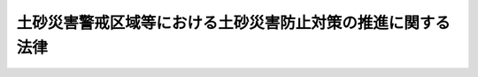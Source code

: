 .. _H12HO057:

============================================================
土砂災害警戒区域等における土砂災害防止対策の推進に関する法律
============================================================

.. raw:: html
    
    
    <b>土砂災害警戒区域等における土砂災害防止対策の推進に関する法律<br>
    （平成十二年五月八日法律第五十七号）</b><br><br><div align="right">最終改正：平成二二年一一月二五日法律第五二号</div><br><a name="0000000000000000000000000000000000000000000000000000000000000000000000000000000"></a>
    <br>
    　<a href="#1000000000001000000000000000000000000000000000000000000000000000000000000000000" target="data">第一章　総則（第一条・第二条）</a>
    <br>
    　<a href="#1000000000002000000000000000000000000000000000000000000000000000000000000000000" target="data">第二章　土砂災害防止対策基本指針等（第三条―第五条）</a>
    <br>
    　<a href="#1000000000003000000000000000000000000000000000000000000000000000000000000000000" target="data">第三章　土砂災害警戒区域（第六条・第七条）</a>
    <br>
    　<a href="#1000000000004000000000000000000000000000000000000000000000000000000000000000000" target="data">第四章　土砂災害特別警戒区域（第八条―第二十五条）</a>
    <br>
    　<a href="#1000000000005000000000000000000000000000000000000000000000000000000000000000000" target="data">第五章　緊急調査及び土砂災害緊急情報（第二十六条―第二十九条）</a>
    <br>
    　<a href="#1000000000006000000000000000000000000000000000000000000000000000000000000000000" target="data">第六章　雑則（第三十条―第三十二条）</a>
    <br>
    　<a href="#1000000000007000000000000000000000000000000000000000000000000000000000000000000" target="data">第七章　罰則（第三十三条―第三十七条）</a>
    <br>
    　<a href="#5000000000000000000000000000000000000000000000000000000000000000000000000000000" target="data">附則</a>
    <br><p>　　　<b><a name="1000000000001000000000000000000000000000000000000000000000000000000000000000000">第一章　総則</a>
    </b>
    </p><p>
    </p><div class="arttitle"><a name="1000000000000000000000000000000000000000000000000100000000000000000000000000000">（目的）</a>
    </div><div class="item"><b>第一条</b>
    <a name="1000000000000000000000000000000000000000000000000100000000001000000000000000000"></a>
    　この法律は、土砂災害から国民の生命及び身体を保護するため、土砂災害が発生するおそれがある土地の区域を明らかにし、当該区域における警戒避難体制の整備を図るとともに、著しい土砂災害が発生するおそれがある土地の区域において一定の開発行為を制限し、建築物の構造の規制に関する所要の措置を定めるほか、重大な土砂災害の急迫した危険がある場合において避難に資する情報を提供すること等により、土砂災害の防止のための対策の推進を図り、もって公共の福祉の確保に資することを目的とする。
    </div>
    
    <p>
    </p><div class="arttitle"><a name="1000000000000000000000000000000000000000000000000200000000000000000000000000000">（定義）</a>
    </div><div class="item"><b>第二条</b>
    <a name="100000000000000000%E5%9C%B0%E3%81%AE%E4%B8%80%E9%83%A8%E3%81%8C%E5%9C%B0%E4%B8%8B%E6%B0%B4%E7%AD%89%E3%81%AB%E8%B5%B7%E5%9B%A0%E3%81%97%E3%81%A6%E6%BB%91%E3%82%8B%E8%87%AA%E7%84%B6%E7%8F%BE%E8%B1%A1%E5%8F%88%E3%81%AF%E3%81%93%E3%82%8C%E3%81%AB%E4%BC%B4%E3%81%A3%E3%81%A6%E7%A7%BB%E5%8B%95%E3%81%99%E3%82%8B%E8%87%AA%E7%84%B6%E7%8F%BE%E8%B1%A1%E3%82%92%E3%81%84%E3%81%86%E3%80%82%E5%90%8C%E9%A0%85%E3%81%AB%E3%81%8A%E3%81%84%E3%81%A6%E5%90%8C%E3%81%98%E3%80%82%EF%BC%89%EF%BC%88%E4%BB%A5%E4%B8%8B%E3%80%8C%E6%80%A5%E5%82%BE%E6%96%9C%E5%9C%B0%E3%81%AE%E5%B4%A9%E5%A3%8A%E7%AD%89%E3%80%8D%E3%81%A8%E7%B7%8F%E7%A7%B0%E3%81%99%E3%82%8B%E3%80%82%EF%BC%89%E5%8F%88%E3%81%AF%E6%B2%B3%E9%81%93%E9%96%89%E5%A1%9E%E3%81%AB%E3%82%88%E3%82%8B%E6%B9%9B%E6%B0%B4%EF%BC%88%E5%9C%9F%E7%9F%B3%E7%AD%89%E3%81%8C%E6%B2%B3%E9%81%93%E3%82%92%E9%96%89%E5%A1%9E%E3%81%97%E3%81%9F%E3%81%93%E3%81%A8%E3%81%AB%E3%82%88%E3%81%A3%E3%81%A6%E6%B0%B4%E3%81%8C%E3%81%9F%E3%81%BE%E3%82%8B%E8%87%AA%E7%84%B6%E7%8F%BE%E8%B1%A1%E3%82%92%E3%81%84%E3%81%86%E3%80%82%E7%AC%AC%E5%85%AD%E6%9D%A1%E7%AC%AC%E4%B8%80%E9%A0%85%E5%8F%8A%E3%81%B3%E7%AC%AC%E4%BA%8C%E5%8D%81%E5%85%AD%E6%9D%A1%E7%AC%AC%E4%B8%80%E9%A0%85%E3%81%AB%E3%81%8A%E3%81%84%E3%81%A6%E5%90%8C%E3%81%98%E3%80%82%EF%BC%89%E3%82%92%E7%99%BA%E7%94%9F%E5%8E%9F%E5%9B%A0%E3%81%A8%E3%81%97%E3%81%A6%E5%9B%BD%E6%B0%91%E3%81%AE%E7%94%9F%E5%91%BD%E5%8F%88%E3%81%AF%E8%BA%AB%E4%BD%93%E3%81%AB%E7%94%9F%E3%81%9A%E3%82%8B%E8%A2%AB%E5%AE%B3%E3%82%92%E3%81%84%E3%81%86%E3%80%82%0A&lt;/DIV&gt;%0A%0A%0A&lt;P&gt;%E3%80%80%E3%80%80%E3%80%80&lt;B&gt;&lt;A%20NAME=">第二章　土砂災害防止対策基本指針等</a>
    
    <p>
    </p><div class="arttitle"><a name="1000000000000000000000000000000000000000000000000300000000000000000000000000000">（土砂災害防止対策基本指針）</a>
    </div><div class="item"><b>第三条</b>
    <a name="1000000000000000000000000000000000000000000000000300000000001000000000000000000"></a>
    　国土交通大臣は、土砂災害の防止のための対策の推進に関する基本的な指針（以下「基本指針」という。）を定めなければならない。
    </div>
    <div class="item"><b><a name="1000000000000000000000000000000000000000000000000300000000002000000000000000000">２</a>
    </b>
    　基本指針においては、次に掲げる事項について定めるものとする。
    <div class="number"><b><a name="1000000000000000000000000000000000000000000000000300000000002000000001000000000">一</a>
    </b>
    　この法律に基づき行われる土砂災害の防止のための対策に関する基本的な事項
    </div>
    <div class="number"><b><a name="1000000000000000000000000000000000000000000000000300000000002000000002000000000">二</a>
    </b>
    　次条第一項の基礎調査の実施について指針となるべき事項
    </div>
    <div class="number"><b><a name="1000000000000000000000000000000000000000000000000300000000002000000003000000000">三</a>
    </b>
    　第六条第一項の土砂災害警戒区域及び第八条第一項の土砂災害特別警戒区域の指定について指針となるべき事項
    </div>
    <div class="number"><b><a name="1000000000000000000000000000000000000000000000000300000000002000000004000000000">四</a>
    </b>
    　第八条第一項の土砂災害特別警戒区域内の建築物の移転その他この法律に基づき行われる土砂災害の防止のための対策に関し指針となるべき事項
    </div>
    <div class="number"><b><a name="1000000000000000000000000000000000000000000000000300000000002000000005000000000">五</a>
    </b>
    　第二十六条第一項及び第二十七条第一項の緊急調査の実施並びに第二十九条第一項の規定による土砂災害緊急情報の通知及び周知のための必要な措置について指針となるべき事項
    </div>
    </div>
    <div class="item"><b><a name="1000000000000000000000000000000000000000000000000300000000003000000000000000000">３</a>
    </b>
    　国土交通大臣は、基本指針を定めようとするときは、あらかじめ、総務大臣及び農林水産大臣に協議するとともに、社会資本整備審議会の意見を聴かなければならない。
    </div>
    <div class="item"><b><a name="1000000000000000000000000000000000000000000000000300000000004000000000000000000">４</a>
    </b>
    　国土交３
    
    　国土交通大臣は、この法律を施行するため必要があると認めるときは、都道府県に対し、基礎調査の結果について必要な報告を求めることができる。
    </div>
    
    <p>
    </p><div class="arttitle"><a name="1000000000000000000000000000000000000000000000000500000000000000000000000000000">（基礎調査のための土地の立入り等）</a>
    </div><div class="item"><b>第五条</b>
    <a name="1000000000000000000000000000000000000000000000000500000000001000000000000000000"></a>
    　都道府県知事又はその命じた者若しくは委任した者は、基礎調査のためにやむを得ない必要があるときは、その必要な限度において、他人の占有する土地に立ち入り、又は特別の用途のない他人の土地を作業場として一時使用することができる。
    </div>
    <div class="item"><b><a name="1000000000000000000000000000000000000000000000000500000000002000000000000000000">２</a>
    </b>
    　前項の規定により他人の占有する土地に立ち入ろうとする者は、あらかじめ、その旨を当該土地の占有者に通知しなければならない。ただし、あらかじめ通知することが困難であるときは、この限りでない。
    </div>
    <div class="item"><b><a name="1000000000000000000000000000000000000000000000000500000000003000000000000000000">３</a>
    </b>
    　第一項の規定により宅地又は垣、さく等で囲まれた他人の占有する土地に立ち入ろうとする場合においては、その立ち入ろうとする者は、立入りの際、あらかじめ、その旨を当該土地の占有者に告げなければならない。
    </div>
    <div class="item"><b><a name="1000000000000000000000000000000000000000000000000500000000004000000000000000000">４</a>
    </b>
    　日出前及び日没後においては、土地の占有者の承諾があった場合を除き、前項に規定する土地に立ち入ってはならない。
    </div>
    <div class="item"><b><a name="1000000000000000000000000000000000000000000000000500000000005000000000000000000">５</a>
    </b>
    　第一項の規定により他人の占有する土地に立ち入ろうとする者は、その身分を示す証明書を携帯し、関係人の請求があったときは、これを提示しなければならない。
    </div>
    <div class="item"><b><a name="1000000000000000000000000000000000000000000000000500000000006000000000000000000">６</a>
    </b>
    　第一項の規定により特別の用途のない他人の土地を作業場として一時使用しようとする者は、あらかじめ、当該土地の占有者及び所有者に通知して、その意見を聴かなければならない。
    </div>
    <div class="item"><b><a name="1000000000000000000000000000000000000000000000000500000000007000000000000000000">７</a>
    </b>
    　土地の占有者又は所有者は、正当な理由がない限り、第一項に規定する立入り又は一時使用を拒み、又は妨げてはならない。
    </div>
    <div class="item"><b><a name="1000000000000000000000000000000000000000000000000500000000008000000000000000000">８</a>
    </b>
    　都道府県は、第一項に規定する立入り又は一時使用により損失を受けた者がある場合においては、その者に対して、通常生ずべき損失を補償しなければならない。
    </div>
    <div class="item"><b><a name="1000000000000000000000000000000000000000000000000500000000009000000000000000000">９</a>
    </b>
    　前項に規定する損失の補償については、都道府県と損失を受けた者とが協議しなければならない。
    </div>
    <div class="item"><b><a name="1000000000000000000000000000000000000000000000000500000000010000000000000000000">１０</a>
    </b>
    　前項に規定する協議が成立しない場合においては、都道府県は、自己の見積もった金額を損失を受けた者に支払わなければならない。この場合において、当該金額について不服のある者は、政令で定めるところにより、補償金の支払を受けた日から三十日以内に、収用委員会に<a href="/cgi-bin/idxrefer.cgi?H_FILE=%8f%ba%93%f1%98%5a%96%40%93%f1%88%ea%8b%e3&amp;REF_NAME=%93%79%92%6e%8e%fb%97%70%96%40&amp;ANCHOR_F=&amp;ANCHOR_T=" target="inyo">土地収用法</a>
    （昭和二十六年法律第二百十九号）<a href="/cgi-bin/idxrefer.cgi?H_FILE=%8f%ba%93%f1%98%5a%96%40%93%f1%88%ea%8b%e3&amp;REF_NAME=%91%e6%8b%e3%8f%5c%8e%6c%8f%f0%91%e6%93%f1%8d%80&amp;ANCHOR_F=1000000000000000000000000000000000000000000000009400000000002000000000000000000&amp;ANCHOR_T=1000000000000000000000000000000000000000000000009400000000002000000000000000000#1000000000000000000000000000000000000000000000009400000000002000000000000000000" target="inyo">第九十四条第二項</a>
    の規定による裁決を申請することができる。
    </div>
    
    
    <p>　　　<b><a name="1000000000003000000000000000000000000000000000000000000000000000000000000000000">第三章　土砂災害警戒区域</a>
    </b>
    </p><p>
    </p><div class="arttitle"><a name="1000000000000000000000000000000000000000000000000600000000000000000000000000000">（土砂災害警戒区域）</a>
    </div><div class="item"><b>第六条</b>
    <a name="1000000000000000000000000000000000000000000000000600000000001000000000000000000"></a>
    　都道府県知事は、基本指針に基づき、急傾斜地の崩壊等が発生した場合には住民等の生命又は身体に危害が生ずるおそれがあると認められる土地の区域で、当該区域における土砂災害（河道閉塞による湛水を発生原因とするものを除く。以下この章及び次章において同じ。）を防止するために警戒避難体制を特に整備すべき土地の区域として政令で定める基準に該当するものを、土砂災害警戒区域（以下「警戒区域」という。）として指定することができる。
    </div>
    <div class="item"><b><a name="1000000000000000000000000000000000000000000000000600000000002000000000000000000">２</a>
    </b>
    　前項に規定する指定（以下この条において「指定」という。）は、第二条に規定する土砂災害の発生原因ごとに、指定の区域及びその発生原因となる自然現象の種類を定めてするものとする。
    </div>
    <div class="item"><b><a name="1000000000000000000000000000000000000000000000000600000000003000000000000000000">３</a>
    </b>
    　都道府県知事は、指定をしようとするときは、あらかじめ、関係のある市町村の長の意見を聴かなければならない。
    </div>
    <div class="item"><b><a name="1000000000000000000000000000000000000000000000000600000000004000000000000000000">４</a>
    </b>
    　都道府県知事は、指定をするときは、国土交通省令で定めるところにより、その旨並びに指定の区域及び土砂災害の発生原因となる自然現象の種類を公示しなければならない。
    </div>
    <div class="item"><b><a name="1000000000000000000000000000000000000000000000000600000000005000000000000000000">５</a>
    </b>
    　都道府県知事は、前項に規定する公示をしたときは、速やかに、国土交通省令で定めるところにより、関係のある市町村の長に、同項の規定により公示された事項を記載した図書を送付しなければならない。
    </div>
    <div class="item"><b><a name="1000000000000000000000000000000000000000000000000600000000006000000000000000000">６</a>
    </b>
    　前三項の規定は、指定の解除について準用する。
    </div>
    
    <p>
    </p><div class="arttitle"><a name="1000000000000000000000000000000000000000000000000700000000000000000000000000000">（警戒避難体制の整備等）</a>
    </div><div class="item"><b>第七条</b>
    <a name="1000000000000000000000000000000000000000000000000700000000001000000000000000000"></a>
    　市町村防災会議（市町村防災会議を設置しない市町村にあっては、当該市町村の長。以下同じ。）は、警戒区域の指定があったときは、市町村地域防災計画（<a href="/cgi-bin/idxrefer.cgi?H_FILE=%8f%ba%8e%4f%98%5a%96%40%93%f1%93%f1%8e%4f&amp;REF_NAME=%8d%d0%8a%51%91%ce%8d%f4%8a%ee%96%7b%96%40&amp;ANCHOR_F=&amp;ANCHOR_T=" target="inyo">災害対策基本法</a>
    （昭和三十六年法律第二百二十三号）による市町村地域防災計画をいう。）において、当該警戒区域ごとに、土砂災害に関する情報の収集及び伝達、予報又は警報の発令及び伝達、避難、救助その他当該警戒区域における土砂災害を防止するために必要な警戒避難体制に関する事項について定めるものとする。
    </div>
    <div class="item"><b><a name="1000000000000000000000000000000000000000000000000700000000002000000000000000000">２</a>
    </b>
    　市町村防災会議は、警戒区域内に主として高齢者、障害者、乳幼児その他の特に防災上の配慮を要する者が利用する施設がある場合には、当該施設の利用者の円滑な警戒避難が行われるよう前項の土砂災害に関する情報、予報及び警報の伝達方法を定めるものとする。
    </div>
    <div class="item"><b><a name="1000000000000000000000000000000000000000000000000700000000003000000000000000000">３</a>
    </b>
    　警戒区域をその区域に含む市町村の長は、第一項に規定する市町村地域防災計画に基づき、国土交通省令で定めるところにより、土砂災害に関する情報の伝達方法、急傾斜地の崩壊等のおそれがある場合の避難地に関する事項その他警戒区域における円滑な警戒避難を確保する上で必要な事項を住民に周知させるため、これらの事項を記載した印刷物の配布その他の必要な措置を講じなければならない。
    </div>
    
    
    <p>　　　<b><a name="1000000000004000000000000000000000000000000000000000000000000000000000000000000">第四章　土砂災害特別警戒区域</a>
    </b>
    </p><p>
    </p><div class="arttitle"><a name="1000000000000000000000000000000000000000000000000800000000000000000000000000000">（土砂災害特別警戒区域）</a>
    </div><div class="item"><b>第八条</b>
    <a name="1000000000000000000000000000000000000000000000000800000000001000000000000000000"></a>
    　都道府県知事は、基本指針に基づき、警戒区域のうち、急傾斜地の崩壊等が発生した場合には建築物に損壊が生じ住民等の生命又は身体に著しい危害が生ずるおそれがあると認められる土地の区域で、一定の開発行為の制限及び居室（<a href="/cgi-bin/idxrefer.cgi?H_FILE=%8f%ba%93%f1%8c%dc%96%40%93%f1%81%5a%88%ea&amp;REF_NAME=%8c%9a%92%7a%8a%ee%8f%80%96%40&amp;ANCHOR_F=&amp;ANCHOR_T=" target="inyo">建築基準法</a>
    （昭和二十五年法律第二百一号）<a href="/cgi-bin/idxrefer.cgi?H_FILE=%8f%ba%93%f1%8c%dc%96%40%93%f1%81%5a%88%ea&amp;REF_NAME=%91%e6%93%f1%8f%f0%91%e6%8e%6c%8d%86&amp;ANCHOR_F=1000000000000000000000000000000000000000000000000200000000001000000004000000000&amp;ANCHOR_T=1000000000000000000000000000000000000000000000000200000000001000000004000000000#1000000000000000000000000000000000000000000000000200000000001000000004000000000" target="inyo">第二条第四号</a>
    に規定する居室をいう。以下同じ。）を有する建築物の構造の規制をすべき土地の区域として政令で定める基準に該当するものを、土砂災害特別警戒区域（以下「特別警戒区域」という。）として指定することができる。
    </div>
    <div class="item"><b><a name="1000000000000000000000000000000000000000000000000800000000002000000000000000000">２</a>
    </b>
    　前項に規定する指定（以下この条において「指定」という。）は、第二条に規定する土砂災害の発生原因ごとに、指定の区域並びにその発生原因となる自然現象の種類及び当該自然現象により建築物に作用すると想定される衝撃に関する事項（土砂災害の発生を防止するために行う建築物の構造の規制に必要な事項として政令で定めるものに限る。）を定めてするものとする。
    </div>
    <div class="item"><b><a name="1000000000000000000000000000000000000000000000000800000000003000000000000000000">３</a>
    </b>
    　都道府県知事は、指定をしようとするときは、あらかじめ、関係のある市町村の長の意見を聴かなければならない。
    </div>
    <div class="item"><b><a name="1000000000000000000000000000000000000000000000000800000000004000000000000000000">４</a>
    </b>
    　都道府県知事は、指定をするときは、国土交通省令で定めるところにより、その旨並びに指定の区域、土砂災害の発生原因となる自然現象の種類及び第二項に規定する政令で定める事項を公示しなければならない。
    </div>
    <div class="item"><b><a name="1000000000000000000000000000000000000000000000000800000000005000000000000000000">５</a>
    </b>
    　都道府県知事は、前項に規定する公示をしたときは、速やかに、国土交通省令で定めるところにより、関係のある市町村の長に、同項の規定により公示された事項を記載した図書を送付しなければならない。
    </div>
    <div class="item"><b><a name="1000000000000000000000000000000000000000000000000800000000006000000000000000000">６</a>
    </b>
    　指定は、第四項に規定する公示によってその効力を生ずる。
    </div>
    <div class="item"><b><a name="1000000000000000000000000000000000000000000000000800000000007000000000000000000">７</a>
    </b>
    　関係のある市町村の長は、第五項の図書を当該市町村の事務所において、一般の縦覧に供しなければならない。
    </div>
    <div class="item"><b><a name="1000000000000000000000000000000000000000000000000800000000008000000000000000000">８</a>
    </b>
    　都道府県知事は、土砂災害の防止に関する工事の実施等により、特別警戒区域の全部又は一部について指定の事由がなくなったと認めるときは、当該特別警戒区域の全部又は一部について指定を解除するものとする。
    </div>
    <div class="item"><b><a name="1000000000000000000000000000000000000000000000000800000000009000000000000000000">９</a>
    </b>
    　第三項から第六項までの規定は、前項に規定する解除について準用する。
    </div>
    
    <p>
    </p><div class="arttitle"><a name="1000000000000000000000000000000000000000000000000900000000000000000000000000000">（特定開発行為の制限）</a>
    </div><div class="item"><b>第九条</b>
    <a name="1000000000000000000000000000000000000000000000000900000000001000000000000000000"></a>
    　特別警戒区域内において、<a href="/cgi-bin/idxrefer.cgi?H_FILE=%8f%ba%8e%6c%8e%4f%96%40%88%ea%81%5a%81%5a&amp;REF_NAME=%93%73%8e%73%8c%76%89%e6%96%40&amp;ANCHOR_F=&amp;ANCHOR_T=" target="inyo">都市計画法</a>
    （昭和四十三年法律第百号）<a href="/cgi-bin/idxrefer.cgi?H_FILE=%8f%ba%8e%6c%8e%4f%96%40%88%ea%81%5a%81%5a&amp;REF_NAME=%91%e6%8e%6c%8f%f0%91%e6%8f%5c%93%f1%8d%80&amp;ANCHOR_F=1000000000000000000000000000000000000000000000000400000000012000000000000000000&amp;ANCHOR_T=1000000000000000000000000000000000000000000000000400000000012000000000000000000#1000000000000000000000000000000000000000000000000400000000012000000000000000000" target="inyo">第四条第十二項</a>
    の開発行為で当該開発行為をする土地の区域内において建築が予定されている建築物（当該区域が特別警戒区域の内外にわたる場合においては、特別警戒区域外において建築が予定されている建築物を除く。以下「予定建築物」という。）の用途が制限用途であるもの（以下「特定開発行為」という。）をしようとする者は、あらかじめ、都道府県知事の許可を受けなければならない。ただし、非常災害のために必要な応急措置として行う行為その他の政令で定める行為については、この限りでない。
    </div>
    <div class="item"><b><a name="1000000000000000000000000000000000000000000000000900000000002000000000000000000">２</a>
    </b>
    　前項の制限用途とは、予定建築物の用途で、住宅（自己の居住の用に供するものを除く。）並びに高齢者、障害者、乳幼児その他の特に防災上の配慮を要する者が利用する社会福祉施設、学校及び医療施設（政令で定めるものに限る。）以外の用途でないものをいう。
    </div>
    
    <p>
    </p><div class="arttitle"><a name="1000000000000000000000000000000000000000000000001000000000000000000000000000000">（申請の手続）</a>
    </div><div class="item"><b>第十条</b>
    <a name="1000000000000000000000000000000000000000000000001000000000001000000000000000000"></a>
    　前条第一項の許可を受けようとする者は、国土交通省令で定めるところにより、次に掲げる事項を記載した申請書を提出しなければならない。
    <div class="number"><b><a name="1000000000000000000000000000000000000000000000001000000000001000000001000000000">一</a>
    </b>
    　特定開発行為をする土地の区域（以下「開発区域」という。）の位置、区域及び規模
    </div>
    <div class="number"><b><a name="1000000000000000000000000000000000000000000000001000000000001000000002000000000">二</a>
    </b>
    　予定建築物（前条第一項の制限用途のものに限る。以下「特定予定建築物」という。）の用途及びその敷地の位置
    </div>
    <div class="number"><b><a name="1000000000000000000000000000000000000000000000001000000000001000000003000000000">三</a>
    </b>
    　特定予定建築物における土砂災害を防止するため自ら施行しようとする工事（以下「対策工事」という。）の計画
    </div>
    <div class="number"><b><a name="1000000000000000000000000000000000000000000000001000000000001000000004000000000">四</a>
    </b>
    　対策工事以外の特定開発行為に関する工事の計画
    </div>
    <div class="number"><b><a name="1000000000000000000000000000000000000000000000001000000000001000000005000000000">五</a>
    </b>
    　その他国土交通省令で定める事項
    </div>
    </div>
    <div class="item"><b><a name="1000000000000000000000000000000000000000000000001000000000002000000000000000000">２</a>
    </b>
    　前項の申請書には、国土交通省令で定める図書を添付しなければならない。
    </div>
    
    <p>
    </p><div class="arttitle"><a name="1000000000000000000000000000000000000000000000001100000000000000000000000000000">（許可の基準）</a>
    </div><div class="item"><b>第十一条</b>
    <a name="1000000000000000000000000000000000000000000000001100000000001000000000000000000"></a>
    　都道府県知事は、第九条第一項の許可の申請があったときは、前条第一項第三号及び第四号に規定する工事（以下「対策工事等」という。）の計画が、特定予定建築物における土砂災害を防止するために必要な措置を政令で定める技術的基準に従い講じたものであり、かつ、その申請の手続がこの法律又はこの法律に基づく命令の規定に違反していないと認めるときは、その許可をしなければならない。
    </div>
    
    <p>
    </p><div class="arttitle"><a name="1000000000000000000000000000000000000000000000001200000000000000000000000000000">（許可の条件）</a>
    </div><div class="item"><b>第十二条</b>
    <a name="1000000000000000000000000000000000000000000000001200000000001000000000000000000"></a>
    　都道府県知事は、第九害を防止するために必要な条件を付することができる。
    </div>
    
    <p>
    </p><div class="arttitle"><a name="1000000000000000000000000000000000000000000000001300000000000000000000000000000">（既着手の場合の届出等）</a>
    </div><div class="item"><b>第十三条</b>
    <a name="1000000000000000000000000000000000000000000000001300000000001000000000000000000"></a>
    　特別警戒区域の指定の際当該特別警戒区域内において既に特定開発行為（第九条第一項ただし書に規定する政令で定める行為を除く。）に着手している者は、その指定の日から起算して二十一日以内に、国土交通省令で定めるところにより、その旨を都道府県知事に届け出なければならない。
    </div>
    <div class="item"><b><a name="1000000000000000000000000000000000000000000000001300000000002000000000000000000">２</a>
    </b>
    　都道府県知事は、前項に規定する届出があった場合において、当該届出に係る開発区域（特別警戒区域内のものに限る。）における土砂災害を防止するために必要があると認めるときは、当該届出をした者に対して、予定建築物の用途の変更その他の必要な助言又は勧告をすることができる。
    </div>
    
    <p>
    </p><div class="arttitle"><a name="1000000000000000000000000000000000000000000000001400000000000000000000000000000">（許可の特例）</a>
    </div><div class="item"><b>第十四条</b>
    <a name="1000000000000000000000000000000000000000000000001400000000001000000000000000000"></a>
    　国又は地方公共団体が行う特定開発行為については、国又は地方公共団体と都道府県知事との協議が成立することをもって第九条第一項の許可を受けたものとみなす。
    </div>
    
    <p>
    </p><div class="arttitle"><a name="1000000000000000000000000000000000000000000000001500000000000000000000000000000">（許可又は不許可の通知）</a>
    </div><div class="item"><b>第十五条</b>
    <a name="1000000000000000000000000000000000000000000000001500000000001000000000000000000"></a>
    　都道府県知事は、第九条第一項の許可の申請があったときは、遅滞なく、許可又は不許可の処分をしなければならない。
    </div>
    <div class="item"><b><a name="1000000000000000000000000000000000000000000000001500000000002000000000000000000">２</a>
    </b>
    　前項の処分をするには、文書をもって当該申請をした者に通知しなければならない。
    </div>
    
    <p>
    </p><div class="arttitle"><a name="1000000000000000000000000000000000000000000000001600000000000000000000000000000">（変更の許可等）</a>
    </div><div class="item"><b>第十六条</b>
    <a name="1000000000000000000000000000000000000000000000001600000000001000000000000000000"></a>
    　第九条第一項の許可（この項の規定による許可を含む。）を受けた者は、第十条第一項第二号から第四号までに掲げる事項の変更をしようとする場合においては、都道府県知事の許可を受けなければならない。ただし、変更後の予定建築物の用途が第九条第一項の制限用途以外のものであるとき、又は国土交通省令で定める軽微な変更をしようとするときは、この限りでない。
    </div>
    <div class="item"><b><a name="1000000000000000000000000000000000000000000000001600000000002000000000000000000">２</a>
    </b>
    　前項の許可を受けようとする者は、国土交通省令で定める事項を記載した申請書を都道府県知事に提出しなければならない。
    </div>
    <div class="item"><b><a name="1000000000000000000000000000000000000000000000001600000000003000000000000000000">３</a>
    </b>
    　第九条第一項の許可を受けた者は、第一項ただし書に該当する変更をしたときは、遅滞なく、その旨を都道府県知事に届け出なければならない。
    </div>
    <div class="item"><b><a name="1000000000000000000000000000000000000000000000001600000000004000000000000000000">４</a>
    </b>
    　第十一条、第十二条及び前二条の規定は、第一項の許可について準用する。
    </div>
    <div class="item"><b><a name="1000000000000000000000000000000000000000000000001600000000005000000000000000000">５</a>
    </b>
    　第一項の許可又は第三項に規定する届出の場合における次条から第十九条までの規定の適用については、第一項の許可又は第三項に規定する届出に係る変更後の内容を第九条第一項の許可の内容とみなす。
    </div>
    
    <p>
    </p><div class="arttitle"><a name="1000000000000000000000000000000000000000000000001700000000000000000000000000000">（工事完了の検査等）</a>
    </div><div class="item"><b>第十七条</b>
    <a name="1000000000000000000000000000000000000000000000001700000000001000000000000000000"></a>
    　第九条第一項の許可を受けた者は、当該許可に係る対策工事等のすべてを完了したときは、国土交通省令で定めるところにより、その旨を都道府県知事に届け出なければならない。
    </div>
    <div class="item"><b><a name="1000000000000000000000000000000000000000000000001700000000002000000000000000000">２</a>
    </b>
    　都道府県知事は、前項に規定する届出があったときは、遅滞なく、当該対策工事等が第十一条に規定する政令で定める技術的基準に適合しているかどうかについて検査し、その検査の結果当該対策工事等が当該政令で定める技術的基準に適合していると認めたときは、国土交通省令で定める様式の検査済証を当該届出をした者に交付しなければならない。
    </div>
    <div class="item"><b><a name="1000000000000000000000000000000000000000000000001700000000003000000000000000000">３</a>
    </b>
    　都道府県知事は、前項の規定により検査済証を交付したときは、遅滞なく、国土交通省令で定めるところにより、当該対策工事等が完了した旨を公告しなければならない。
    </div>
    
    <p>
    </p><div class="arttitle"><a name="1000000000000000000000000000000000000000000000001800000000000000000000000000000">（建築制限）</a>
    </div><div class="item"><b>第十八条</b>
    <a name="1000000000000000000000000000000000000000000000001800000000001000000000000000000"></a>
    　第九条第一項の許可を受けた開発区域（特別警戒区域内のものに限る。）内の土地においては、前条第三項に規定する公告があるまでの間は、第九条第一項の制限用途の建築物を建築してはならない。
    </div>
    
    <p>
    </p><div class="arttitle"><a name="1000000000000000000000000000000000000000000000001900000000000000000000000000000">（特定開発行為の廃止）</a>
    </div><div class="item"><b>第十九条</b>
    <a name="1000000000000000000000000000000000000000000000001900000000001000000000000000000"></a>
    　第九条第一項の許可を受けた者は、当該許可に係る対策工事等を廃止したときは、遅滞なく、国土交通省令で定めるところにより、その旨を都道府県知事に届け出なければならない。
    </div>
    
    <p>
    </p><div class="arttitle"><a name="1000000000000000000000000000000000000000000000002000000000000000000000000000000">（監督処分）</a>
    </div><div class="item"><b>第二十条</b>
    <a name="1000000000000000000000000000000000000000000000002000000000001000000000000000000"></a>
    　都道府県知事は、次の各号のいずれかに該当する者に対して、特定予定建築物における土砂災害を防止するために必要な限度において、第九条第一項若しくは第十六条第一項の許可を取り消し、若しくはその許可に付した条件を変更し、又は工事その他の行為の停止を命じ、若しくは相当の期限を定めて必要な措置をとることを命ずることができる。
    <div class="number"><b><a name="1000000000000000000000000000000000000000000000002000000000001000000001000000000">一</a>
    </b>
    　第九条第一項又は第十六条第一項の規定に違反して、特定開発行為をした者
    </div>
    <div class="number"><b><a name="1000000000000000000000000000000000000000000000002000000000001000000002000000000">二</a>
    </b>
    　第九条第一項又は第十六条第一項の許可に付した条件に違反した者
    </div>
    <div class="number"><b><a name="1000000000000000000000000000000000000000000000002000000000001000000003000000000">三</a>
    </b>
    　特別警戒区域で行われる又は行われた特定開発行為（当該特別警戒区域の指定の際当該特別警戒区域内において既に着手している行為を除く。）であって、特定予定建築物の土砂災害を防止するために必要な措置を第十一条に規定する政令で定める技術的基準に従って講じていないものに関する工事の注文主若しくは請負人（請負工事の下請人を含む。）又は請負契約によらないで自らその工事をしている者若しくはした者
    </div>
    <div class="number"><b><a name="1000000000000000000000000000000000000000000000002000000000001000000004000000000">四</a>
    </b>
    　詐欺その他不正な手段により第九条第一項又は第十六条第一項の許可を受けた者
    </div>
    </div>
    <div class="item"><b><a name="1000000000000000000000000000000000000000000000002000000000002000000000000000000">２</a>
    </b>
    　前項の規定により必要な措置をとることを命じようとする場合において、過失がなくて当該措置を命ずべき者を確知することができないときは、都道府県知事は、その者の負担において、当該措置を自ら行い、又はその命じた者若しくは委任した者にこれを行わせることができる。この場合においては、相当の期限を定めて、当該措置を行うべき旨及びその期限までに当該措置を行わないときは、都道府県知事又はその命じた者若しくは委任した者が当該措置を行う旨を、あらかじめ、公告しなければならない。
    </div>
    <div class="item"><b><a name="1000000000000000000000000000000000000000000000002000000000003000000000000000000">３</a>
    </b>
    　都道府県知事は、第一項の規定による命令をした場合においては、標識の設置その他国土交通省令で定める方法により、その旨を公示しなければならない。
    </div>
    <div class="item"><b><a name="1000000000000000000000000000000000000000000000002000000000004000000000000000000">４</a>
    </b>
    　前項の標識は、第一項の規定による命令に係る土地又は建築物若しくは建築物の敷地内に設置することができる。この場合においては、同項の規定による命令に係る土地又は建築物若しくは建築物の敷地の所有者、管理者又は占有者は、当該標識の設置を拒み、又は妨げてはならない。
    </div>
    
    <p>
    </p><div class="arttitle"><a name="1000000000000000000000000000000000000000000000002100000000000000000000000000000">（立入検査）</a>
    </div><div class="item"><b>第二十一条</b>
    <a name="1000000000000000000000000000000000000000000000002100000000001000000000000000000"></a>
    　都道府県知事又はその命じた者若しくは委任した者は、第九条第一項、第十六条第一項、第十七条第二項、第十八条又は前条第一項の規定による権限を行うため必要がある場合においては、当該土地に立ち入り、当該土地又は当該土地において行われている対策工事等の状況を検査することができる。
    </div>
    <div class="item"><b><a name="1000000000000000000000000000000000000000000000002100000000002000000000000000000">２</a>
    </b>
    　第五条第五項の規定は、前項の場合について準用する。
    </div>
    <div class="item"><b><a name="1000000000000000000000000000000000000000000000002100000000003000000000000000000">３</a>
    </b>
    　第一項の規定による立入検査の権限は、犯罪捜査のために認められたものと解してはならない。
    </div>
    
    <p>
    </p><div class="arttitle"><a name="1000000000000000000000000000000000000000000000002200000000000000000000000000000">（報告の徴収等）</a>
    </div><div class="item"><b>第二十二条</b>
    <a name="1000000000000000000000000000000000000000000000002200000000001000000000000000000"></a>
    　都道府県知事は、第九条第一項又は第十六条第一項の許可を受けた者に対し、当該許可に係る土地又は当該許可に係る対策工事等の状況について報告若しくは資料の提出を求め、又は当該土地における土砂災害を防止するために必要な助言若しくは勧告をすることができる。
    </div>
    
    <p>
    </p><div class="arttitle"><a name="1000000000000000000000000000000000000000000000002300000000000000000000000000000">（特別警戒区域内における居室を有する建築物の構造耐力に関する基準）</a>
    </div><div class="item"><b>第二十三条</b>
    <a name="1000000000000000000000000000000000000000000000002300000000001000000000000000000"></a>
    　特別警戒区域における土砂災害の発生を防止するため、<a href="/cgi-bin/idxrefer.cgi?H_FILE=%8f%ba%93%f1%8c%dc%96%40%93%f1%81%5a%88%ea&amp;REF_NAME=%8c%9a%92%7a%8a%ee%8f%80%96%40%91%e6%93%f1%8f%5c%8f%f0&amp;ANCHOR_F=1000000000000000000000000000000000000000000000002000000000000000000000000000000&amp;ANCHOR_T=1000000000000000000000000000000000000000000000002000000000000000000000000000000#1000000000000000000000000000000000000000000000002000000000000000000000000000000" target="inyo">建築基準法第二十条</a>
    に基づく政令においては、居室を有する建築物の構造が当該土砂災害の発生原因となる自然現象により建築物に作用すると想定される衝撃に対して安全なものとなるよう建築物の構造耐力に関する基準を定めるものとする。
    </div>
    
    <p>
    </p><div class="arttitle"><a name="1000000000000000000000000000000000000000000000002400000000000000000000000000000">（特別警戒区域内における居室を有する建築物に対する</a><a href="/cgi-bin/idxrefer.cgi?H_FILE=%8f%ba%93%f1%8c%dc%96%40%93%f1%81%5a%88%ea&amp;REF_NAME=%8c%9a%92%7a%8a%ee%8f%80%96%40&amp;ANCHOR_F=&amp;ANCHOR_T=" target="inyo">建築基準法</a>
    の適用）
    </div><div class="item"><b>第二十四条</b>
    <a name="1000000000000000000000000000000000000000000000002400000000001000000000000000000"></a>
    　特別警戒区域（<a href="/cgi-bin/idxrefer.cgi?H_FILE=%8f%ba%93%f1%8c%dc%96%40%93%f1%81%5a%88%ea&amp;REF_NAME=%8c%9a%92%7a%8a%ee%8f%80%96%40%91%e6%98%5a%8f%f0%91%e6%88%ea%8d%80%91%e6%8e%6c%8d%86&amp;ANCHOR_F=1000000000000000000000000000000000000000000000000600000000001000000004000000000&amp;ANCHOR_T=1000000000000000000000000000000000000000000000000600000000001000000004000000000#1000000000000000000000000000000000000000000000000600000000001000000004000000000" target="inyo">建築基準法第六条第一項第四号</a>
    の区域を除く。）内における居室を有する建築物（<a href="/cgi-bin/idxrefer.cgi?H_FILE=%8f%ba%93%f1%8c%dc%96%40%93%f1%81%5a%88%ea&amp;REF_NAME=%93%af%8d%80%91%e6%88%ea%8d%86&amp;ANCHOR_F=1000000000000000000000000000000000000000000000000600000000001000000001000000000&amp;ANCHOR_T=1000000000000000000000000000000000000000000000000600000000001000000001000000000#1000000000000000000000000000000000000000000000000600000000001000000001000000000" target="inyo">同項第一号</a>
    から<a href="/cgi-bin/idxrefer.cgi?H_FILE=%8f%ba%93%f1%8c%dc%96%40%93%f1%81%5a%88%ea&amp;REF_NAME=%91%e6%8e%4f%8d%86&amp;ANCHOR_F=1000000000000000000000000000000000000000000000000600000000001000000003000000000&amp;ANCHOR_T=1000000000000000000000000000000000000000000000000600000000001000000003000000000#1000000000000000000000000000000000000000000000000600000000001000000003000000000" target="inyo">第三号</a>
    までに掲げるものを除く。）については、<a href="/cgi-bin/idxrefer.cgi?H_FILE=%8f%ba%93%f1%8c%dc%96%40%93%f1%81%5a%88%ea&amp;REF_NAME=%93%af%8d%80%91%e6%8e%6c%8d%86&amp;ANCHOR_F=1000000000000000000000000000000000000000000000000600000000001000000004000000000&amp;ANCHOR_T=1000000000000000000000000000000000000000000000000600000000001000000004000000000#1000000000000000000000000000000000000000000000000600000000001000000004000000000" target="inyo">同項第四号</a>
    の規定に基づき都道府県知事が関係市町村の意見を聴いて指定する区域内における建築物とみなして、<a href="/cgi-bin/idxrefer.cgi?H_FILE=%8f%ba%93%f1%8c%dc%96%40%93%f1%81%5a%88%ea&amp;REF_NAME=%93%af%96%40%91%e6%98%5a%8f%f0&amp;ANCHOR_F=1000000000000000000000000000000000000000000000000600000000000000000000000000000&amp;ANCHOR_T=1000000000000000000000000000000000000000000000000600000000000000000000000000000#1000000000000000000000000000000000000000000000000600000000000000000000000000000" target="inyo">同法第六条</a>
    から<a href="/cgi-bin/idxrefer.cgi?H_FILE=%8f%ba%93%f1%8c%dc%96%40%93%f1%81%5a%88%ea&amp;REF_NAME=%91%e6%8e%b5%8f%f0%82%cc%8c%dc&amp;ANCHOR_F=1000000000000000000000000000000000000000000000000700500000000000000000000000000&amp;ANCHOR_T=1000000000000000000000000000000000000000000000000700500000000000000000000000000#1000000000000000000000000000000000000000000000000700500000000000000000000000000" target="inyo">第七条の五</a>
    まで、第十八条、第八十九条、第九十一条及び第九十三条の規定（これらの規定に係る罰則を含む。）を適用する。
    </div>
    
    <p>
    </p><div class="arttitle"><a name="1000000000000000000000000000000000000000000000002500000000000000000000000000000">（移転等の勧告）</a>
    </div><div class="item"><b>第二十五条</b>
    <a name="1000000000000000000000000000000000000000000000002500000000001000000000000000000"></a>
    　都道府県知事は、急傾斜地の崩壊等が発生した場合には特別警戒区域内に存する居室を有する建築物に損壊が生じ、住民等の生命又は身体に著しい危害が生ずるおそれが大きいと認めるときは、当該建築物の所有者、管理者又は占有者に対し、当該建築物の移転その他土砂災害を防止し、又は軽減するために必要な措置をとることを勧告することができる。
    </div>
    <div class="item"><b><a name="1000000000000000000000000000000000000000000000002500000000002000000000000000000">２</a>
    </b>
    　都道府県知事は、前項に規定する勧告をした場合において、必要があると認めるときは、その勧告を受けた者に対し、土地の取得についてのあっせんその他の必要な措置を講ずるよう努めなければならない。
    </div>
    
    
    <p>　　　<b><a name="1000000000005000000000000000000000000000000000000000000000000000000000000000000">第五章　緊急調査及び土砂災害緊急情報</a>
    </b>
    </p><p>
    </p><div class="arttitle"><a name="1000000000000000000000000000000000000000000000002600000000000000000000000000000">（都道府県知事が行う緊急調査）</a>
    </div><div class="item"><b>第二十六条</b>
    <a name="1000000000000000000000000000000000000000000000002600000000001000000000000000000"></a>
    　都道府県知事は、土石流、地滑り又は河道閉塞による湛水を発生原因とする重大な土砂災害の急迫した危険が予想されるものとして政令で定める状況があると認めるときは、基本指針に基づき、これらの自然現象を発生原因とする重大な土砂災害が想定される土地の区域及び時期を明らかにするため必要な調査（以下「緊急調査」という。）を行うものとする。ただし、次条第一項の規定により国土交通大臣が緊急調査を行う場合は、この限りでない。
    </div>
    <div class="item"><b><a name="1000000000000000000000000000000000000000000000002600000000002000000000000000000">２</a>
    </b>
    　都道府県知事は、緊急調査の結果、基本指針に基づき、前項の重大な土砂災害の危険がないと認めるとき、又はその危険が急迫したものでないと認めるときは、当該緊急調査を終了することができる。
    </div>
    
    <p>
    </p><div class="arttitle"><a name="1000000000000000000000000000000000000000000000002700000000000000000000000000000">（国土交通大臣が行う緊急調査）</a>
    </div><div class="item"><b>第二十七条</b>
    <a name="1000000000000000000000000000000000000000000000002700000000001000000000000000000"></a>
    　国土交通大臣は、前条第一項の政令で定める状況があると認める場合であって、当該土砂災害の発生原因である自然現象が緊急調査を行うために特に高度な専門的知識及び技術を要するものとして政令で定めるものであるときは、基本指針に基づき、緊急調査を行うものとする。
    </div>
    <div class="item"><b><a name="1000000000000000000000000000000000000000000000002700000000002000000000000000000">２</a>
    </b>
    　国土交通大臣は、前項の規定により緊急調査を行おうとするときは、あらかじめ、緊急調査を行おうとする土地の区域を管轄する都道府県知事にその旨を通知しなければならない。次項において準用する前条第二項の規定により緊急調査を終了しようとするときも、同様とする。
    </div>
    <div class="item"><b><a name="1000000000000000000000000000000000000000000000002700000000003000000000000000000">３</a>
    </b>
    　前条第二項の規定は、国土交通大臣が行う緊急調査について準用する。
    </div>
    
    <p>
    </p><div class="arttitle"><a name="1000000000000000000000000000000000000000000000002800000000000000000000000000000">（緊急調査のための土地の立入り等）</a>
    </div><div class="item"><b>第二十八条</b>
    <a name="1000000000000000000000000000000000000000000000002800000000001000000000000000000"></a>
    　都道府県知事若しくは国土交通大臣又はこれらの命じた者若しくは委任した者は、緊急調査のためにやむを得ない必要があるときは、これらの必要な限度において、他人の占有する土地に立ち入り、又は特別の用途のない他人の土地を作業場として一時使用することができる。
    </div>
    <div class="item"><b><a name="1000000000000000000000000000000000000000000000002800000000002000000000000000000">２</a>
    </b>
    　第五条（第一項及び第四項を除く。）の規定は、前項の規定による立入り及び一時使用について準用する。この場合において、同条第八項から第十項までの規定中「都道府県」とあるのは、「都道府県又は国」と読み替えるものとする。
    </div>
    
    <p>
    </p><div class="arttitle"><a name="1000000000000000000000000000000000000000000000002900000000000000000000000000000">（土砂災害緊急情報の通知及び周知等）</a>
    </div><div class="item"><b>第二十九条</b>
    <a name="1000000000000000000000000000000000000000000000002900000000001000000000000000000"></a>
    　都道府県知事又は国土交通大臣は、緊急調査の結果、基本指針に基づき、第二十六条第一項に規定する自然現象の発生により一定の土地の区域において重大な土砂災害の急迫した危険があると認めるとき、又は当該土砂災害が想定される土地の区域若しくは時期が明らかに変化したと認めるときは、<a href="/cgi-bin/idxrefer.cgi?H_FILE=%8f%ba%8e%4f%98%5a%96%40%93%f1%93%f1%8e%4f&amp;REF_NAME=%8d%d0%8a%51%91%ce%8d%f4%8a%ee%96%7b%96%40%91%e6%98%5a%8f%5c%8f%f0%91%e6%88%ea%8d%80&amp;ANCHOR_F=1000000000000000000000000000000000000000000000006000000000001000000000000000000&amp;ANCHOR_T=1000000000000000000000000000000000000000000000006000000000001000000000000000000#1000000000000000000000000000000000000000000000006000000000001000000000000000000" target="inyo">災害対策基本法第六十条第一項</a>
    及び<a href="/cgi-bin/idxrefer.cgi?H_FILE=%8f%ba%8e%4f%98%5a%96%40%93%f1%93%f1%8e%4f&amp;REF_NAME=%91%e6%8c%dc%8d%80&amp;ANCHOR_F=1000000000000000000000000000000000000000000000006000000000005000000000000000000&amp;ANCHOR_T=1000000000000000000000000000000000000000000000006000000000005000000000000000000#1000000000000000000000000000000000000000000000006000000000005000000000000000000" target="inyo">第五項</a>
    の規定による避難のための立退きの勧告又は指示の判断に資するため、当該緊急調査により得られた当該土砂災害が想定される土地の区域及び時期に関する情報（次項において「土砂災害緊急情報」という。）を、都道府県知事にあっては関係のある市町村の長に、国土交通大臣にあっては関係のある都道府県及び市町村の長に通知するとともに、一般に周知させるため必要な措置を講じなければならない。
    </div>
    <div class="item"><b><a name="1000000000000000000000000000000000000000000000002900000000002000000000000000000">２</a>
    </b>
    　都道府県知事又は国土交通大臣は、土砂災害緊急情報のほか、緊急調査により得られた情報を、都道府県知事にあっては関係のある市町村の長に、国土交通大臣にあっては関係のある都道府県及び市町村の長に随時提供するよう努めるものとする。
    </div>
    
    
    <p>　　　<b><a name="1000000000006000000000000000000000000000000000000000000000000000000000000000000">第六章　雑則</a>
    </b>
    </p><p>
    </p><div class="arttitle"><a name="1000000000000000000000000000000000000000000000003000000000000000000000000000000">（費用の補助）</a>
    </div><div class="item"><b>第三十条</b>
    <a name="1000000000000000000000000000000000000000000000003000000000001000000000000000000"></a>
    　国は、都道府県に対し、予算の範囲内において、政令で定めるところにより、基礎調査に要する費用の一部を補助することができる。
    </div>
    
    <p>
    </p><div class="arttitle"><a name="1000000000000000000000000000000000000000000000003100000000000000000000000000000">（資金の確保等）</a>
    </div><div class="item"><b>第三十一条</b>
    <a name="1000000000000000000000000000000000000000000000003100000000001000000000000000000"></a>
    　国及び都道府県は、第二十五条第一項に規定する勧告に基づく建築物の移転等が円滑に行われるために必要な資金の確保、融通又はそのあっせんに努めるものとする。
    </div>
    
    <p>
    </p><div class="arttitle"><a name="1000000000000000000000000000000000000000000000003200000000000000000000000000000">（緊急時の指示）</a>
    </div><div class="item"><b>第三十二条</b>
    <a name="1000000000000000000000000000000000000000000000003200000000001000000000000000000"></a>
    　国土交通大臣は、土砂災害が発生し、又は発生するおそれがあると認められる場合において、土砂災害を防止し、又は軽減するため緊急の必要があると認められるときは、都道府県知事に対し、この法律の規定により都道府県知事が行う事務のうち政令で定めるものに関し、必要な指示をすることができる。
    </div>
    
    
    <p>　　　<b><a name="1000000000007000000000000000000000000000000000000000000000000000000000000000000">第七章　罰則</a>
    </b>
    </p><p>
    </p><div class="item"><b><a name="1000000000000000000000000000000000000000000000003300000000000000000000000000000">第三十三条</a>
    </b>
    <a name="1000000000000000000000000000000000000000000000003300000000001000000000000000000"></a>
    　次の各号のいずれかに該当する者は、一年以下の懲役又は五十万円以下の罰金に処する。
    <div class="number"><b><a name="1000000000000000000000000000000000000000000000003300000000001000000001000000000">一</a>
    </b>
    　第九条第一項又は第十六条第一項の規定に違反して、特定開発行為をした者
    </div>
    <div class="number"><b><a name="1000000000000000000000000000000000000000000000003300000000001000000002000000000">二</a>
    </b>
    　第十八条の規定に違反して、第九条第一項の制限用途の建築物を建築した者
    </div>
    <div class="number"><b><a name="1000000000000000000000000000000000000000000000003300000000001000000003000000000">三</a>
    </b>
    　第二十条第一項の規定による都道府県知事の命令に違反した者
    </div>
    </div>
    
    <p>
    </p><div class="item"><b><a name="1000000000000000000000000000000000000000000000003400000000000000000000000000000">第三十四条</a>
    </b>
    <a name="1000000000000000000000000000000000000000000000003400000000001000000000000000000"></a>
    　次の各号のいずれかに該当する者は、六月以下の懲役又は三十万円以下の罰金に処する。
    <div class="number"><b><a name="1000000000000000000000000000000000000000000000003400000000001000000001000000000">一</a>
    </b>
    　第五条第七項（第二十八条第二項において準用する場合を含む。）の規定に違反して、土地の立入り又は一時使用を拒み、又は妨げた者
    </div>
    <div class="number"><b><a name="1000000000000000000000000000000000000000000000003400000000001000000002000000000">二</a>
    </b>
    　第二十一条第一項の規定による立入検査を拒み、妨げ、又は忌避した者
    </div>
    </div>
    
    <p>
    </p><div class="item"><b><a name="1000000000000000000000000000000000000000000000003500000000000000000000000000000">第三十五条</a>
    </b>
    <a name="1000000000000000000000000000000000000000000000003500000000001000000000000000000"></a>
    　第二十二条の規定による報告又は資料の提出を求められて、報告若しくは資料を提出せず、又は虚偽の報告若しくは資料の提出をした者は、二十万円以下の罰金に処する。
    </div>
    
    <p>
    </p><div class="item"><b><a name="1000000000000000000000000000000000000000000000003600000000000000000000000000000">第三十六条</a>
    </b>
    <a name="1000000000000000000000000000000000000000000000003600000000001000000000000000000"></a>
    　法人の代表者又は法人若しくは人の代理人、使用人その他の従業者が、その法人又は人の業務又は財産に関し、前三条の違反行為をしたときは、行為者を罰するほか、その法人又は人に対しても各本条の罰金刑を科する。
    </div>
    
    <p>
    </p><div class="item"><b><a name="1000000000000000000000000000000000000000000000003700000000000000000000000000000">第三十七条</a>
    </b>
    <a name="1000000000000000000000000000000000000000000000003700000000001000000000000000000"></a>
    　第十三条第一項、第十六条第三項又は第十九条の規定に違反して、届出をせず、又は虚偽の届出をした者は、二十万円以下の過料に処する。
    </div>
    
    
    
    <br><a name="5000000000000000000000000000000000000000000000000000000000000000000000000000000"></a>
    　　　<a name="5000000001000000000000000000000000000000000000000000000000000000000000000000000"><b>附　則　抄</b></a>
    <br><p>
    </p><div class="arttitle">（施行期日）</div>
    <div class="item"><b>第一条</b>
    　この法律は、平成十三年四月一日から施行する。
    </div>
    
    <br>　　　<a name="5000000002000000000000000000000000000000000000000000000000000000000000000000000"><b>附　則　（平成一七年五月二日法律第三七号）　抄</b></a>
    <br><p>
    </p><div class="arttitle">（施行期日）</div>
    <div class="item"><b>第一条</b>
    　この法律は、公布の日から起算して三月を超えない範囲内において政令で定める日から施行する。
    </div>
    
    <p>
    </p><div class="arttitle">（政令への委任）</div>
    <div class="item"><b>第四条</b>
    　前二条に定めるもののほか、この法律の施行に関して必要な経過措置は、政令で定める。
    </div>
    
    <br>　　　<a name="5000000003000000000000000000000000000000000000000000000000000000000000000000000"><b>附　則　（平成二二年一一月二五日法律第五二号）　抄</b></a>
    <br><p></p><div class="arttitle">（施行期日）</div>
    <div class="item"><b>１</b>
    　この法律は、公布の日から起算して六月を超えない範囲内において政令で定める日から施行する。
    </div>
    
    <br><br></div>